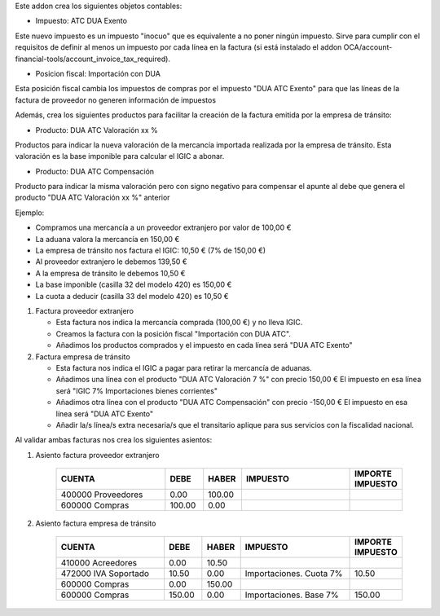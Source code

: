 Este addon crea los siguientes objetos contables:

* Impuesto: ATC DUA Exento

Este nuevo impuesto es un impuesto "inocuo" que es equivalente a no poner
ningún impuesto. Sirve para cumplir con el requisitos de definir al menos un
impuesto por cada línea en la factura (si está instalado el addon
OCA/account-financial-tools/account_invoice_tax_required).

* Posicion fiscal: Importación con DUA

Esta posición fiscal cambia los impuestos de compras por el impuesto
"DUA ATC Exento" para que las líneas de la factura de proveedor no generen
información de impuestos

Además, crea los siguientes productos para facilitar la creación de la
factura emitida por la empresa de tránsito:

* Producto: DUA ATC Valoración xx %

Productos para indicar la nueva valoración de la mercancía importada realizada
por la empresa de tránsito. Esta valoración es la base imponible para calcular
el IGIC a abonar.

* Producto: DUA ATC Compensación

Producto para indicar la misma valoración pero con signo negativo para
compensar el apunte al debe que genera el producto "DUA ATC Valoración xx %"
anterior

Ejemplo:

* Compramos una mercancía a un proveedor extranjero por valor de 100,00 €
* La aduana valora la mercancía en 150,00 €
* La empresa de tránsito nos factura el IGIC: 10,50 € (7% de 150,00 €)
* Al proveedor extranjero le debemos 139,50 €
* A la empresa de tránsito le debemos 10,50 €
* La base imponible (casilla 32 del modelo 420) es 150,00 €
* La cuota a deducir (casilla 33 del modelo 420) es 10,50 €

1. Factura proveedor extranjero

   * Esta factura nos indica la mercancía comprada (100,00 €) y no lleva IGIC.
   * Creamos la factura con la posición fiscal "Importación con DUA ATC".
   * Añadimos los productos comprados y el impuesto en cada línea será "DUA ATC Exento"

2. Factura empresa de tránsito

   * Esta factura nos indica el IGIC a pagar para retirar la mercancía de aduanas.
   * Añadimos una línea con el producto "DUA ATC Valoración 7 %" con precio 150,00 €
     El impuesto en esa línea será "IGIC 7% Importaciones bienes corrientes"
   * Añadimos otra línea con el producto "DUA  ATC Compensación" con precio -150,00 €
     El impuesto en esa línea será "DUA ATC Exento"
   * Añadir la/s línea/s extra necesaria/s que el transitario aplique para sus
     servicios con la fiscalidad nacional.

Al validar ambas facturas nos crea los siguientes asientos:

1. Asiento factura proveedor extranjero

    .. csv-table::
       :header: "CUENTA", "DEBE", "HABER", "IMPUESTO", "IMPORTE IMPUESTO"
       :widths: 30, 10, 10, 30, 10

       "400000 Proveedores", 0.00, 100.00
       "600000 Compras", 100.00, 0.00

2. Asiento factura empresa de tránsito

    .. csv-table::
       :header: "CUENTA", "DEBE", "HABER", "IMPUESTO", "IMPORTE IMPUESTO"
       :widths: 30, 10, 10, 30, 10

       "410000 Acreedores", 0.00, 10.50
       "472000 IVA Soportado", 10.50, 0.00, "Importaciones. Cuota 7%", 10.50
       "600000 Compras", 0.00, 150.00
       "600000 Compras", 150.00, 0.00, "Importaciones. Base 7%", 150.00
